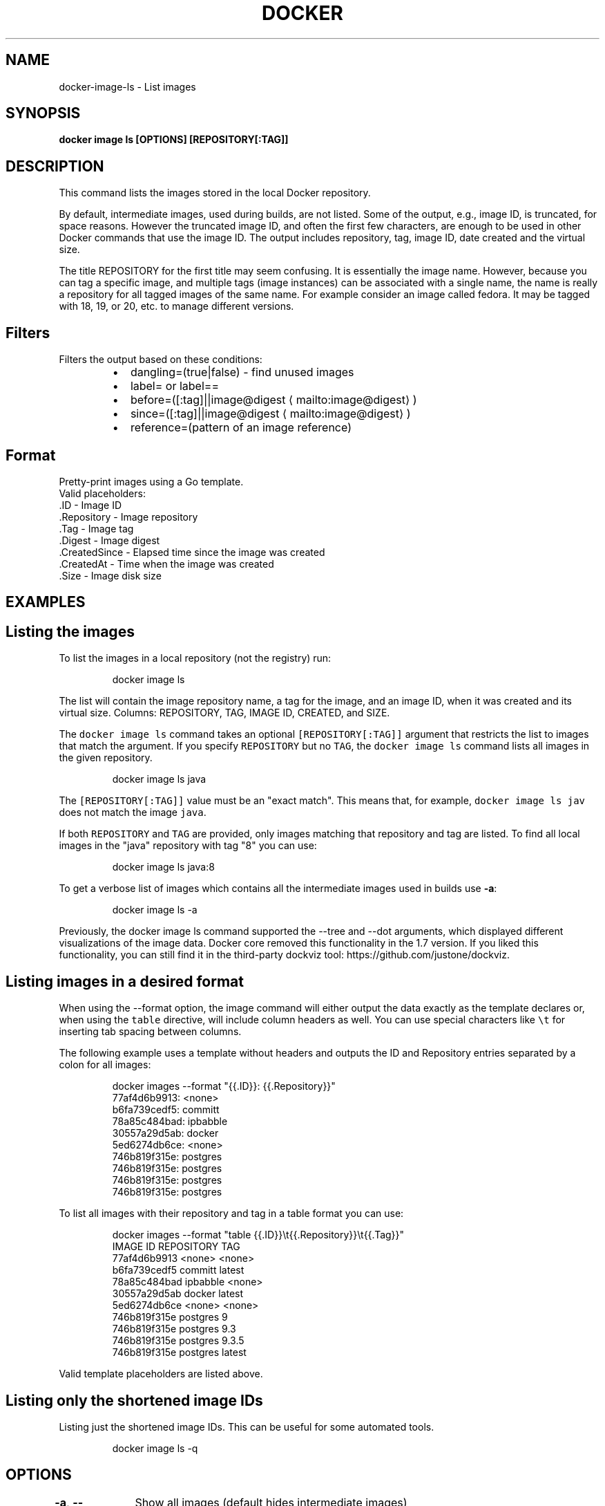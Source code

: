 .nh
.TH "DOCKER" "1" "Jun 2021" "Docker Community" "Docker User Manuals"

.SH NAME
.PP
docker\-image\-ls \- List images


.SH SYNOPSIS
.PP
\fBdocker image ls [OPTIONS] [REPOSITORY[:TAG]]\fP


.SH DESCRIPTION
.PP
This command lists the images stored in the local Docker repository.

.PP
By default, intermediate images, used during builds, are not listed. Some of the
output, e.g., image ID, is truncated, for space reasons. However the truncated
image ID, and often the first few characters, are enough to be used in other
Docker commands that use the image ID. The output includes repository, tag, image
ID, date created and the virtual size.

.PP
The title REPOSITORY for the first title may seem confusing. It is essentially
the image name. However, because you can tag a specific image, and multiple tags
(image instances) can be associated with a single name, the name is really a
repository for all tagged images of the same name. For example consider an image
called fedora. It may be tagged with 18, 19, or 20, etc. to manage different
versions.

.SH Filters
.PP
Filters the output based on these conditions:

.RS
.IP \(bu 2
dangling=(true|false) \- find unused images
.IP \(bu 2
label= or label==
.IP \(bu 2
before=([:tag]||image@digest
\[la]mailto:image@digest\[ra])
.IP \(bu 2
since=([:tag]||image@digest
\[la]mailto:image@digest\[ra])
.IP \(bu 2
reference=(pattern of an image reference)

.RE

.SH Format
.PP
Pretty\-print images using a Go template.
   Valid placeholders:
      .ID \- Image ID
      .Repository \- Image repository
      .Tag \- Image tag
      .Digest \- Image digest
      .CreatedSince \- Elapsed time since the image was created
      .CreatedAt \- Time when the image was created
      .Size \- Image disk size


.SH EXAMPLES
.SH Listing the images
.PP
To list the images in a local repository (not the registry) run:

.PP
.RS

.nf
docker image ls

.fi
.RE

.PP
The list will contain the image repository name, a tag for the image, and an
image ID, when it was created and its virtual size. Columns: REPOSITORY, TAG,
IMAGE ID, CREATED, and SIZE.

.PP
The \fB\fCdocker image ls\fR command takes an optional \fB\fC[REPOSITORY[:TAG]]\fR argument
that restricts the list to images that match the argument. If you specify
\fB\fCREPOSITORY\fR but no \fB\fCTAG\fR, the \fB\fCdocker image ls\fR command lists all images in the
given repository.

.PP
.RS

.nf
docker image ls java

.fi
.RE

.PP
The \fB\fC[REPOSITORY[:TAG]]\fR value must be an "exact match". This means that, for example,
\fB\fCdocker image ls jav\fR does not match the image \fB\fCjava\fR\&.

.PP
If both \fB\fCREPOSITORY\fR and \fB\fCTAG\fR are provided, only images matching that
repository and tag are listed.  To find all local images in the "java"
repository with tag "8" you can use:

.PP
.RS

.nf
docker image ls java:8

.fi
.RE

.PP
To get a verbose list of images which contains all the intermediate images
used in builds use \fB\-a\fP:

.PP
.RS

.nf
docker image ls \-a

.fi
.RE

.PP
Previously, the docker image ls command supported the \-\-tree and \-\-dot arguments,
which displayed different visualizations of the image data. Docker core removed
this functionality in the 1.7 version. If you liked this functionality, you can
still find it in the third\-party dockviz tool: https://github.com/justone/dockviz.

.SH Listing images in a desired format
.PP
When using the \-\-format option, the image command will either output the data
exactly as the template declares or, when using the \fB\fCtable\fR directive, will
include column headers as well. You can use special characters like \fB\fC\\t\fR for
inserting tab spacing between columns.

.PP
The following example uses a template without headers and outputs the ID and
Repository entries separated by a colon for all images:

.PP
.RS

.nf
docker images \-\-format "{{.ID}}: {{.Repository}}"
77af4d6b9913: <none>
b6fa739cedf5: committ
78a85c484bad: ipbabble
30557a29d5ab: docker
5ed6274db6ce: <none>
746b819f315e: postgres
746b819f315e: postgres
746b819f315e: postgres
746b819f315e: postgres

.fi
.RE

.PP
To list all images with their repository and tag in a table format you can use:

.PP
.RS

.nf
docker images \-\-format "table {{.ID}}\\t{{.Repository}}\\t{{.Tag}}"
IMAGE ID            REPOSITORY                TAG
77af4d6b9913        <none>                    <none>
b6fa739cedf5        committ                   latest
78a85c484bad        ipbabble                  <none>
30557a29d5ab        docker                    latest
5ed6274db6ce        <none>                    <none>
746b819f315e        postgres                  9
746b819f315e        postgres                  9.3
746b819f315e        postgres                  9.3.5
746b819f315e        postgres                  latest

.fi
.RE

.PP
Valid template placeholders are listed above.

.SH Listing only the shortened image IDs
.PP
Listing just the shortened image IDs. This can be useful for some automated
tools.

.PP
.RS

.nf
docker image ls \-q

.fi
.RE


.SH OPTIONS
.PP
\fB\-a\fP, \fB\-\-all\fP[=false]
	Show all images (default hides intermediate images)

.PP
\fB\-\-digests\fP[=false]
	Show digests

.PP
\fB\-f\fP, \fB\-\-filter\fP=
	Filter output based on conditions provided

.PP
\fB\-\-format\fP=""
	Pretty\-print images using a Go template

.PP
\fB\-h\fP, \fB\-\-help\fP[=false]
	help for ls

.PP
\fB\-\-no\-trunc\fP[=false]
	Don't truncate output

.PP
\fB\-q\fP, \fB\-\-quiet\fP[=false]
	Only show image IDs


.SH SEE ALSO
.PP
\fBdocker\-image(1)\fP
